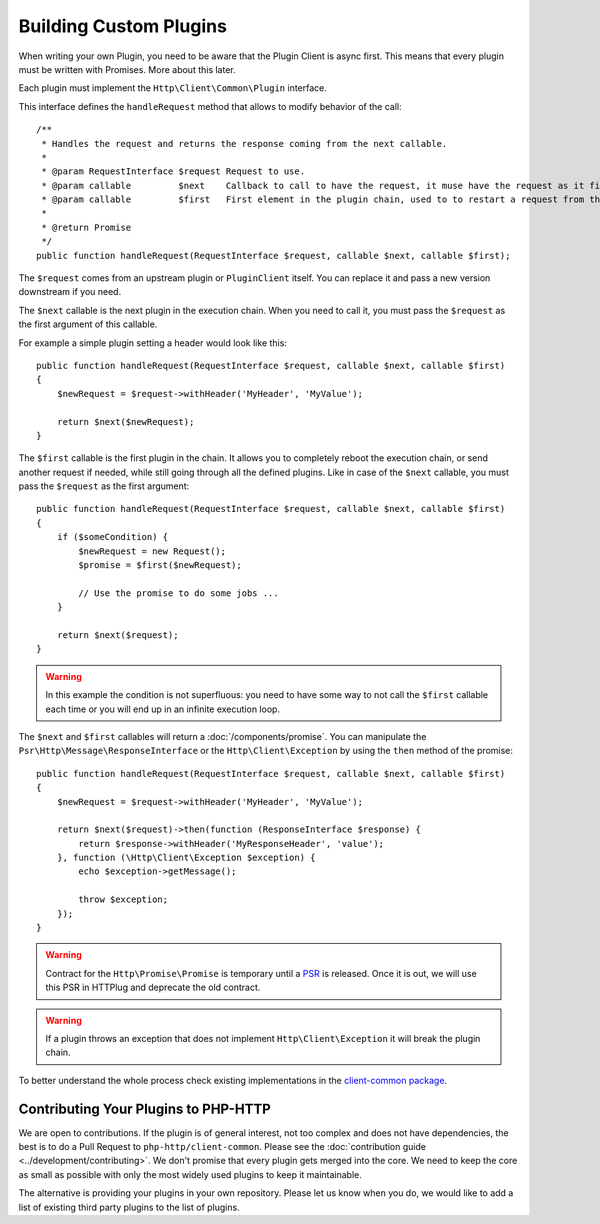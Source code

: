Building Custom Plugins
=======================

When writing your own Plugin, you need to be aware that the Plugin Client is async first.
This means that every plugin must be written with Promises. More about this later.

Each plugin must implement the ``Http\Client\Common\Plugin`` interface.

.. versionadded:: 1.1
    The plugins were moved to the `client-common` package in version 1.1.
    If you work with version 1.0, the interface is called ``Http\Client\Plugin\Plugin`` and
    you need to require the separate `php-http/plugins` package.
    The old interface will keep extending ``Http\Client\Common\Plugin``, but relying on it is deprecated.

This interface defines the ``handleRequest`` method that allows to modify behavior of the call::

    /**
     * Handles the request and returns the response coming from the next callable.
     *
     * @param RequestInterface $request Request to use.
     * @param callable         $next    Callback to call to have the request, it muse have the request as it first argument.
     * @param callable         $first   First element in the plugin chain, used to to restart a request from the beginning.
     *
     * @return Promise
     */
    public function handleRequest(RequestInterface $request, callable $next, callable $first);

The ``$request`` comes from an upstream plugin or ``PluginClient`` itself.
You can replace it and pass a new version downstream if you need.

The ``$next`` callable is the next plugin in the execution chain. When you need to call it, you must pass the ``$request``
as the first argument of this callable.

For example a simple plugin setting a header would look like this::

    public function handleRequest(RequestInterface $request, callable $next, callable $first)
    {
        $newRequest = $request->withHeader('MyHeader', 'MyValue');

        return $next($newRequest);
    }

The ``$first`` callable is the first plugin in the chain. It allows you to completely reboot the execution chain, or send
another request if needed, while still going through all the defined plugins.
Like in case of the ``$next`` callable, you must pass the ``$request`` as the first argument::

    public function handleRequest(RequestInterface $request, callable $next, callable $first)
    {
        if ($someCondition) {
            $newRequest = new Request();
            $promise = $first($newRequest);

            // Use the promise to do some jobs ...
        }

        return $next($request);
    }

.. warning::

    In this example the condition is not superfluous:
    you need to have some way to not call the ``$first`` callable each time
    or you will end up in an infinite execution loop.

The ``$next`` and ``$first`` callables will return a :doc:`/components/promise`.
You can manipulate the ``Psr\Http\Message\ResponseInterface`` or the ``Http\Client\Exception`` by using the
``then`` method of the promise::

    public function handleRequest(RequestInterface $request, callable $next, callable $first)
    {
        $newRequest = $request->withHeader('MyHeader', 'MyValue');

        return $next($request)->then(function (ResponseInterface $response) {
            return $response->withHeader('MyResponseHeader', 'value');
        }, function (\Http\Client\Exception $exception) {
            echo $exception->getMessage();

            throw $exception;
        });
    }

.. warning::

    Contract for the ``Http\Promise\Promise`` is temporary until a
    PSR_ is released. Once it is out, we will use this PSR in HTTPlug and
    deprecate the old contract.

.. warning::

    If a plugin throws an exception that does not implement ``Http\Client\Exception``
    it will break the plugin chain.

To better understand the whole process check existing implementations in the
`client-common package`_.

Contributing Your Plugins to PHP-HTTP
-------------------------------------

We are open to contributions. If the plugin is of general interest, not too
complex and does not have dependencies, the best is to do a Pull Request to
``php-http/client-common``. Please see the :doc:`contribution guide <../development/contributing>`.
We don't promise that every plugin gets merged into the core. We need to keep
the core as small as possible with only the most widely used plugins to keep
it maintainable.

The alternative is providing your plugins in your own repository. Please let us
know when you do, we would like to add a list of existing third party plugins
to the list of plugins.

.. _PSR: https://groups.google.com/forum/?fromgroups#!topic/php-fig/wzQWpLvNSjs
.. _client-common package: https://github.com/php-http/client-common
